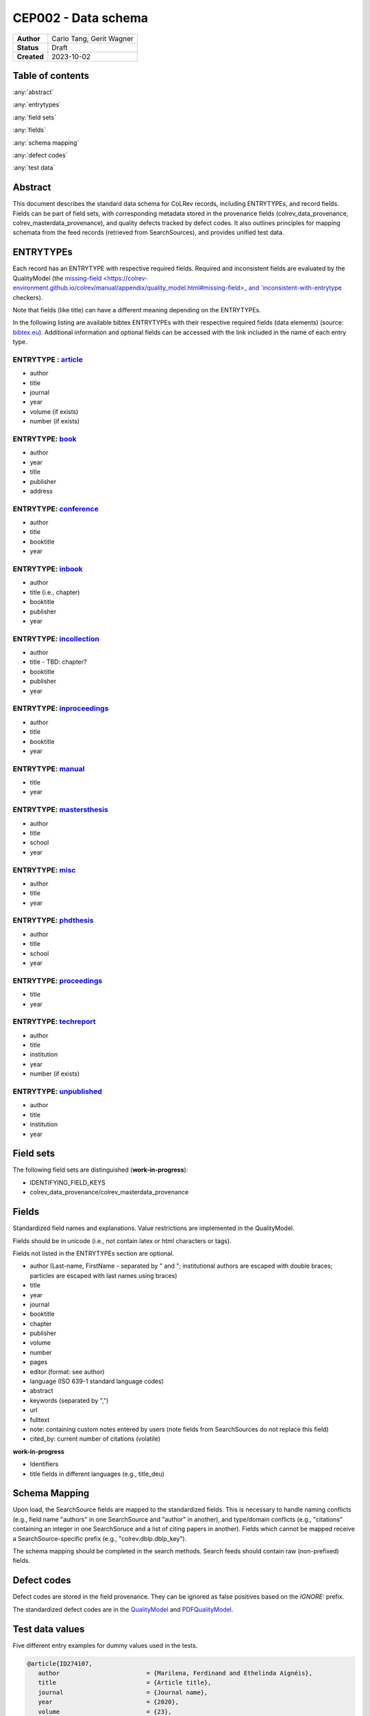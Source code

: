 CEP002 - Data schema
===========================

+----------------+------------------------------+
| **Author**     | Carlo Tang, Gerit Wagner     |
+----------------+------------------------------+
| **Status**     | Draft                        |
+----------------+------------------------------+
| **Created**    | 2023-10-02                   |
+----------------+------------------------------+

Table of contents
------------------------------

:any:`abstract`

:any:`entrytypes`

:any:`field sets`

:any:`fields`

:any:`schema mapping`

:any:`defect codes`

:any:`test data`

.. _abstract:

Abstract
------------------------------

This document describes the standard data schema for CoLRev records, including ENTRYTYPEs, and record fields.
Fields can be part of field sets, with corresponding metadata stored in the provenance fields (colrev_data_provenance, colrev_masterdata_provenance), and quality defects tracked by defect codes.
It also outlines principles for mapping schemata from the feed records (retrieved from SearchSources), and provides unified test data.

.. _entrytypes:

ENTRYTYPEs
------------------------------------------------

Each record has an ENTRYTYPE with respective required fields. Required and inconsistent fields are evaluated by the QualityModel (the `missing-field <https://colrev-environment.github.io/colrev/manual/appendix/quality_model.html#missing-field>_ and `inconsistent-with-entrytype <https://colrev-environment.github.io/colrev/manual/appendix/quality_model.html#inconsistent-with-entrytype>`_ checkers).

Note that fields (like title) can have a different meaning depending on the ENTRYTYPEs.

In the following listing are available bibtex ENTRYTYPEs with their respective required fields (data elements) (source: `bibtex.eu <https://bibtex.eu/types/>`__).
Additional information and optional fields can be accessed with the link included in the name of each entry type.

ENTRYTYPE : `article <https://bibtex.eu/types/article/>`__
~~~~~~~~~~~~~~~~~~~~~~~~~~~~~~~~~~~~~~~~~~~~~~~~~~~~~~~~~~

-  author
-  title
-  journal
-  year
-  volume (if exists)
-  number (if exists)

ENTRYTYPE: `book <https://bibtex.eu/types/book/>`__
~~~~~~~~~~~~~~~~~~~~~~~~~~~~~~~~~~~~~~~~~~~~~~~~~~~

-  author
-  year
-  title
-  publisher
-  address

ENTRYTYPE: `conference <https://bibtex.eu/types/conference/>`__
~~~~~~~~~~~~~~~~~~~~~~~~~~~~~~~~~~~~~~~~~~~~~~~~~~~~~~~~~~~~~~~

-  author
-  title
-  booktitle
-  year

ENTRYTYPE: `inbook <https://bibtex.eu/types/inbook/>`__
~~~~~~~~~~~~~~~~~~~~~~~~~~~~~~~~~~~~~~~~~~~~~~~~~~~~~~~

-  author
-  title (i.e., chapter)
-  booktitle
-  publisher
-  year

ENTRYTYPE: `incollection <https://bibtex.eu/types/incollection/>`__
~~~~~~~~~~~~~~~~~~~~~~~~~~~~~~~~~~~~~~~~~~~~~~~~~~~~~~~~~~~~~~~~~~~

-  author
-  title - TBD: chapter?
-  booktitle
-  publisher
-  year

ENTRYTYPE: `inproceedings <https://bibtex.eu/types/inproceedings/>`__
~~~~~~~~~~~~~~~~~~~~~~~~~~~~~~~~~~~~~~~~~~~~~~~~~~~~~~~~~~~~~~~~~~~~~

-  author
-  title
-  booktitle
-  year

ENTRYTYPE: `manual <https://bibtex.eu/types/manual/>`__
~~~~~~~~~~~~~~~~~~~~~~~~~~~~~~~~~~~~~~~~~~~~~~~~~~~~~~~

-  title
-  year

ENTRYTYPE: `mastersthesis <https://bibtex.eu/types/mastersthesis/>`__
~~~~~~~~~~~~~~~~~~~~~~~~~~~~~~~~~~~~~~~~~~~~~~~~~~~~~~~~~~~~~~~~~~~~~

-  author
-  title
-  school
-  year

ENTRYTYPE: `misc <https://bibtex.eu/types/misc/>`__
~~~~~~~~~~~~~~~~~~~~~~~~~~~~~~~~~~~~~~~~~~~~~~~~~~~

-  author
-  title
-  year

ENTRYTYPE: `phdthesis <https://bibtex.eu/types/phdthesis/>`__
~~~~~~~~~~~~~~~~~~~~~~~~~~~~~~~~~~~~~~~~~~~~~~~~~~~~~~~~~~~~~

-  author
-  title
-  school
-  year

ENTRYTYPE: `proceedings <https://bibtex.eu/types/proceedings/>`__
~~~~~~~~~~~~~~~~~~~~~~~~~~~~~~~~~~~~~~~~~~~~~~~~~~~~~~~~~~~~~~~~~

-  title
-  year

ENTRYTYPE: `techreport <https://bibtex.eu/types/techreport/>`__
~~~~~~~~~~~~~~~~~~~~~~~~~~~~~~~~~~~~~~~~~~~~~~~~~~~~~~~~~~~~~~~

-  author
-  title
-  institution
-  year
-  number (if exists)

ENTRYTYPE: `unpublished <https://bibtex.eu/types/unpublished/>`__
~~~~~~~~~~~~~~~~~~~~~~~~~~~~~~~~~~~~~~~~~~~~~~~~~~~~~~~~~~~~~~~~~

-  author
-  title
-  institution
-  year

.. _field sets:

Field sets
---------------------------------------------------------------------

The following field sets are distinguished (**work-in-progress**):

- IDENTIFYING_FIELD_KEYS
- colrev_data_provenance/colrev_masterdata_provenance


.. _fields:

Fields
---------------------------------------------------------------------

Standardized field names and explanations.
Value restrictions are implemented in the QualityModel.

Fields should be in unicode (i.e., not contain latex or html characters or tags).

Fields not listed in the ENTRYTYPEs section are optional.

-  author (Last-name, FirstName - separated by " and "; institutional authors are escaped with double braces; particles are escaped with last names using braces)
-  title
-  year
-  journal
-  booktitle
-  chapter
-  publisher
-  volume
-  number
-  pages
-  editor (format: see author)
-  language (ISO 639-1 standard language codes)
-  abstract
-  keywords (separated by ",")
-  url
-  fulltext
-  note: containing custom notes entered by users (note fields from SearchSources do not replace this field)
-  cited_by: current number of citations (volatile)

**work-in-progress**

- Identifiers
- title fields in different languages (e.g., title_deu)

.. _schema mapping:

Schema Mapping
---------------------------------------------------------------------

Upon load, the SearchSource fields are mapped to the standardized fields.
This is necessary to handle naming conflicts (e.g., field name "authors" in one SearchSource and "author" in another), and type/domain conflicts (e.g., "citations" containing an integer in one SearchSoruce and a list of citing papers in another).
Fields which cannot be mapped receive a SearchSource-specific prefix (e.g., "colrev.dblp.dblp_key").

The schema mapping should be completed in the search methods. Search feeds should contain raw (non-prefixed) fields.

.. _defect codes:

Defect codes
----------------------------

Defect codes are stored in the field provenance. They can be ignored as false positives based on the `IGNORE:` prefix.

The standardized defect codes are in the `QualityModel <https://colrev-environment.github.io/colrev/manual/appendix/quality_model.html>`_ and `PDFQualityModel <https://colrev-environment.github.io/colrev/manual/appendix/pdf_quality_model.html>`_.

.. _test data:

Test data values
------------------------------
Five different entry examples for dummy values used in the tests.

.. _entrytype-article-1:

.. code-block::

   @article{ID274107,
      author                        = {Marilena, Ferdinand and Ethelinda Aignéis},
      title                         = {Article title},
      journal                       = {Journal name},
      year                          = {2020},
      volume                        = {23},
      number                        = {78},
   }

   @book{ID438965,
      author                        = {Romilius, Milivoj and Alphaeus, Cheyanne},
      year                          = {2020},
      title                         = {Book title},
      publisher                     = {Publisher name},
      address                       = {Publisher address},
   }


   @conference{ID461901,
      author                        = {Derry, Wassa and Wemba, Sandip},
      title                         = {Conference title},
      booktitle                     = {Conference book title},
      year                          = {2020},
   }

   @inproceedings{ID110380,
      author                        = {Raanan, Cathrine and Philomena, Miigwan},
      title                         = {Inproceedings title},
      booktitle                     = {Inproceedings book title},
      year                          = {2020},
   }

   @phdthesis{ID833501,
      author                        = {Davie, Ulyana},
      title                         = {PhD thesis title},
      school                        = {PhD school name},
      year                          = {2020},
   }


Links informing the standard
------------------------------------------------------------

-  `author formatting guidelines <https://tp.libguides.com/c.php?g=920621&p=6640859>`__
-  first source `bibtex.com <https://www.bibtex.com/e/entry-types/>`__
   required and optional fields are not specified
-  better `bibtex.eu <https://bibtex.eu/types/>`__
-  but not consistent across different bibtex manager, e.g. “field” or
   “manual” in following tool:
   Bib-it (SourceForge project documentation)
-  listing of field variables and in which entry they are required
   https://www.bibtex.com/format/fields/
-  https://www.nlm.nih.gov/bsd/mms/medlineelements.html, examples of
   different fields and descriptions
-  `bibTeX Definition in Web Ontology Language (OWL) Version
   0.2 <https://zeitkunst.org/bibtex/0.2/>`__
-  `it is master"s"thesis, not masterthesis <https://tex.stackexchange.com/questions/415204/masterthesis-doesnt-work-for-bibtex-citation>`__

